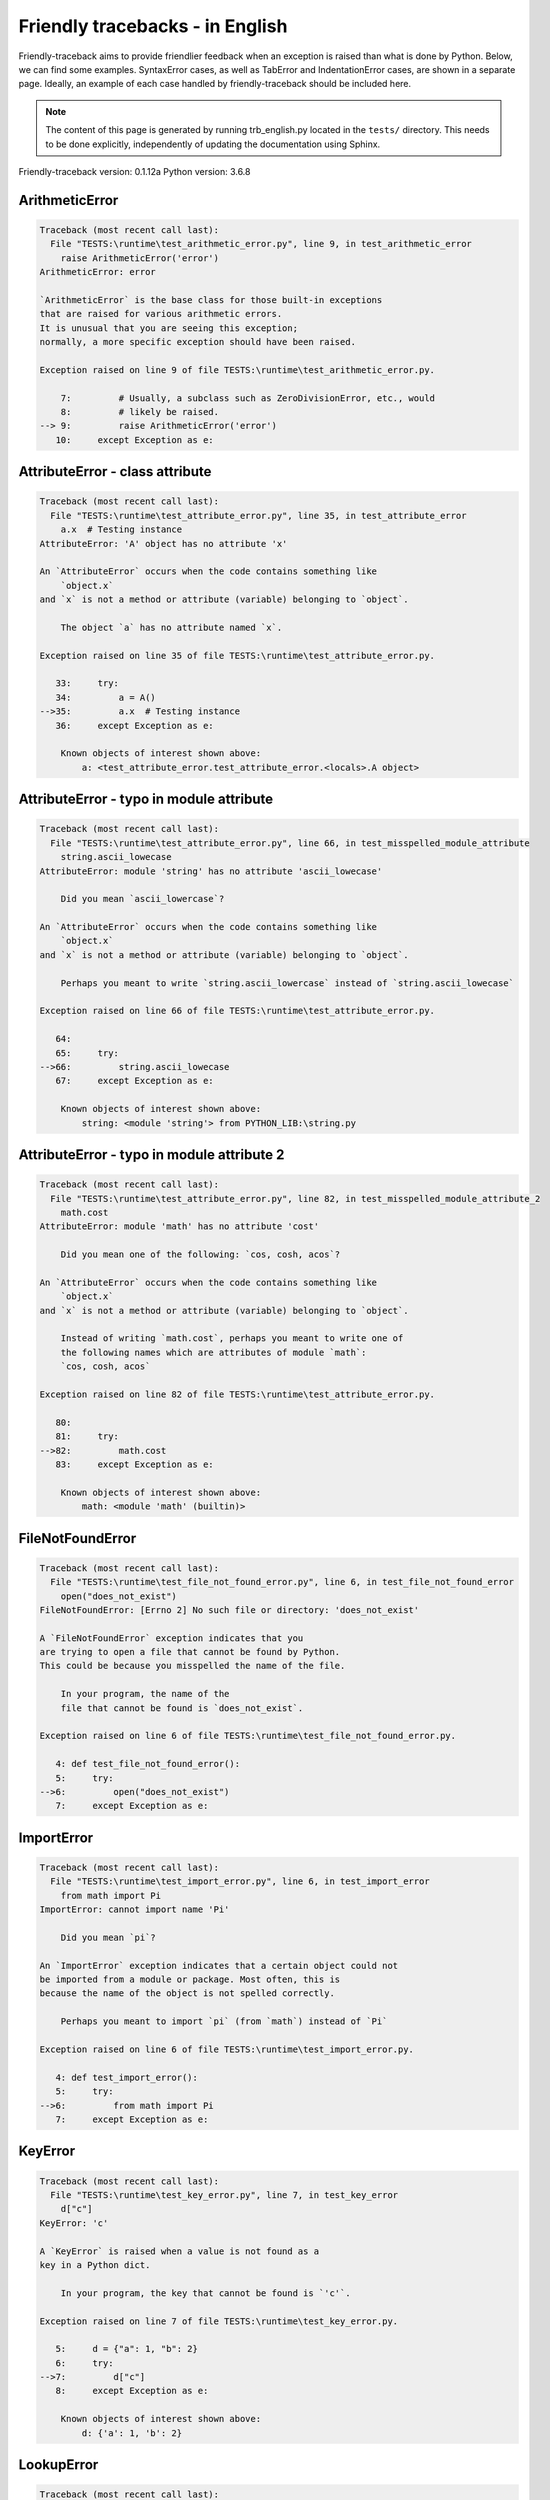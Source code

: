 
Friendly tracebacks - in English
======================================

Friendly-traceback aims to provide friendlier feedback when an exception
is raised than what is done by Python.
Below, we can find some examples. SyntaxError cases, as well as TabError and
IndentationError cases, are shown in a separate page.
Ideally, an example of each case handled by friendly-traceback
should be included here.

.. note::

     The content of this page is generated by running
     trb_english.py located in the ``tests/`` directory.
     This needs to be done explicitly, independently of updating the
     documentation using Sphinx.

Friendly-traceback version: 0.1.12a
Python version: 3.6.8



ArithmeticError
---------------

.. code-block:: none


    Traceback (most recent call last):
      File "TESTS:\runtime\test_arithmetic_error.py", line 9, in test_arithmetic_error
        raise ArithmeticError('error')
    ArithmeticError: error
    
    `ArithmeticError` is the base class for those built-in exceptions
    that are raised for various arithmetic errors.
    It is unusual that you are seeing this exception;
    normally, a more specific exception should have been raised.
    
    Exception raised on line 9 of file TESTS:\runtime\test_arithmetic_error.py.
    
        7:         # Usually, a subclass such as ZeroDivisionError, etc., would
        8:         # likely be raised.
    --> 9:         raise ArithmeticError('error')
       10:     except Exception as e:


AttributeError - class attribute
--------------------------------

.. code-block:: none


    Traceback (most recent call last):
      File "TESTS:\runtime\test_attribute_error.py", line 35, in test_attribute_error
        a.x  # Testing instance
    AttributeError: 'A' object has no attribute 'x'
    
    An `AttributeError` occurs when the code contains something like
        `object.x`
    and `x` is not a method or attribute (variable) belonging to `object`.
    
        The object `a` has no attribute named `x`.
        
    Exception raised on line 35 of file TESTS:\runtime\test_attribute_error.py.
    
       33:     try:
       34:         a = A()
    -->35:         a.x  # Testing instance
       36:     except Exception as e:

        Known objects of interest shown above:
            a: <test_attribute_error.test_attribute_error.<locals>.A object>
        


AttributeError - typo in module attribute
-----------------------------------------

.. code-block:: none


    Traceback (most recent call last):
      File "TESTS:\runtime\test_attribute_error.py", line 66, in test_misspelled_module_attribute
        string.ascii_lowecase
    AttributeError: module 'string' has no attribute 'ascii_lowecase'
    
        Did you mean `ascii_lowercase`?
        
    An `AttributeError` occurs when the code contains something like
        `object.x`
    and `x` is not a method or attribute (variable) belonging to `object`.
    
        Perhaps you meant to write `string.ascii_lowercase` instead of `string.ascii_lowecase`
        
    Exception raised on line 66 of file TESTS:\runtime\test_attribute_error.py.
    
       64: 
       65:     try:
    -->66:         string.ascii_lowecase
       67:     except Exception as e:

        Known objects of interest shown above:
            string: <module 'string'> from PYTHON_LIB:\string.py
        


AttributeError - typo in module attribute 2
-------------------------------------------

.. code-block:: none


    Traceback (most recent call last):
      File "TESTS:\runtime\test_attribute_error.py", line 82, in test_misspelled_module_attribute_2
        math.cost
    AttributeError: module 'math' has no attribute 'cost'
    
        Did you mean one of the following: `cos, cosh, acos`?
        
    An `AttributeError` occurs when the code contains something like
        `object.x`
    and `x` is not a method or attribute (variable) belonging to `object`.
    
        Instead of writing `math.cost`, perhaps you meant to write one of 
        the following names which are attributes of module `math`:
        `cos, cosh, acos`
        
    Exception raised on line 82 of file TESTS:\runtime\test_attribute_error.py.
    
       80: 
       81:     try:
    -->82:         math.cost
       83:     except Exception as e:

        Known objects of interest shown above:
            math: <module 'math' (builtin)>
        


FileNotFoundError
-----------------

.. code-block:: none


    Traceback (most recent call last):
      File "TESTS:\runtime\test_file_not_found_error.py", line 6, in test_file_not_found_error
        open("does_not_exist")
    FileNotFoundError: [Errno 2] No such file or directory: 'does_not_exist'
    
    A `FileNotFoundError` exception indicates that you
    are trying to open a file that cannot be found by Python.
    This could be because you misspelled the name of the file.
    
        In your program, the name of the
        file that cannot be found is `does_not_exist`.
        
    Exception raised on line 6 of file TESTS:\runtime\test_file_not_found_error.py.
    
       4: def test_file_not_found_error():
       5:     try:
    -->6:         open("does_not_exist")
       7:     except Exception as e:


ImportError
-----------

.. code-block:: none


    Traceback (most recent call last):
      File "TESTS:\runtime\test_import_error.py", line 6, in test_import_error
        from math import Pi
    ImportError: cannot import name 'Pi'
    
        Did you mean `pi`?
        
    An `ImportError` exception indicates that a certain object could not
    be imported from a module or package. Most often, this is
    because the name of the object is not spelled correctly.
    
        Perhaps you meant to import `pi` (from `math`) instead of `Pi`
        
    Exception raised on line 6 of file TESTS:\runtime\test_import_error.py.
    
       4: def test_import_error():
       5:     try:
    -->6:         from math import Pi
       7:     except Exception as e:


KeyError
--------

.. code-block:: none


    Traceback (most recent call last):
      File "TESTS:\runtime\test_key_error.py", line 7, in test_key_error
        d["c"]
    KeyError: 'c'
    
    A `KeyError` is raised when a value is not found as a
    key in a Python dict.
    
        In your program, the key that cannot be found is `'c'`.
        
    Exception raised on line 7 of file TESTS:\runtime\test_key_error.py.
    
       5:     d = {"a": 1, "b": 2}
       6:     try:
    -->7:         d["c"]
       8:     except Exception as e:

        Known objects of interest shown above:
            d: {'a': 1, 'b': 2}
        


LookupError
-----------

.. code-block:: none


    Traceback (most recent call last):
      File "TESTS:\runtime\test_lookup_error.py", line 10, in test_lookup_error
        raise LookupError("Fake message")
    LookupError: Fake message
    
    `LookupError` is the base class for the exceptions that are raised
    when a key or index used on a mapping or sequence is invalid.
    It can also be raised directly by codecs.lookup().
    
    Exception raised on line 10 of file TESTS:\runtime\test_lookup_error.py.
    
        8:         # other than possibly codecs.lookup(), which is why we raise
        9:         # it directly here for our example.
    -->10:         raise LookupError("Fake message")
       11:     except Exception as e:


IndexError - short tuple
------------------------

.. code-block:: none


    Traceback (most recent call last):
      File "TESTS:\runtime\test_index_error.py", line 8, in test_index_error1
        print(a[3], b[2])
    IndexError: tuple index out of range
    
    An `IndexError` occurs when you are try to get an item from a list,
    a tuple, or a similar object (sequence), by using an index which
    does not exists; typically, this is because the index you give
    is greater than the length of the sequence.
    Reminder: the first item of a sequence is at index 0.
    
    Exception raised on line 8 of file TESTS:\runtime\test_index_error.py.
    
        6:     b = [1, 2, 3]
        7:     try:
    --> 8:         print(a[3], b[2])
                         ^^^^
        9:     except Exception as e:

        Known objects of interest shown above:
            a: (1, 2, 3)
        


IndexError - long list
----------------------

.. code-block:: none


    Traceback (most recent call last):
      File "TESTS:\runtime\test_index_error.py", line 22, in test_index_error2
        print(a[50], b[0])
    IndexError: list index out of range
    
    An `IndexError` occurs when you are try to get an item from a list,
    a tuple, or a similar object (sequence), by using an index which
    does not exists; typically, this is because the index you give
    is greater than the length of the sequence.
    Reminder: the first item of a sequence is at index 0.
    
    Exception raised on line 22 of file TESTS:\runtime\test_index_error.py.
    
       20:     b = tuple(range(50))
       21:     try:
    -->22:         print(a[50], b[0])
                         ^^^^^
       23:     except Exception as e:

        Known objects of interest shown above:
            a: [0, 1, 2, 3, 4, 5, 6, 7, 8, 9, 10, 11, 12, 13, 14, 15, 16, 17, 18, ...]
                len(a): 40
        


ModuleNotFoundError
-------------------

.. code-block:: none


    Traceback (most recent call last):
      File "TESTS:\runtime\test_module_not_found_error.py", line 6, in test_module_not_found_error
        import Tkinter
    ModuleNotFoundError: No module named 'Tkinter'
    
        Did you mean `tkinter`?
        
    A `ModuleNotFoundError` exception indicates that you
    are trying to import a module that cannot be found by Python.
    This could be because you misspelled the name of the module
    or because it is not installed on your computer.
    
        The name of the module that could not be imported is `Tkinter`.
        `tkinter` is an existing module that has a similar name.
        
    Exception raised on line 6 of file TESTS:\runtime\test_module_not_found_error.py.
    
       4: def test_module_not_found_error():
       5:     try:
    -->6:         import Tkinter
       7:     except Exception as e:


NameError - 1
-------------

.. code-block:: none


    Traceback (most recent call last):
      File "TESTS:\runtime\test_name_error.py", line 6, in test_name_error
        this = something
    NameError: name 'something' is not defined
    
    A `NameError` exception indicates that a variable or
    function name is not known to Python.
    Most often, this is because there is a spelling mistake.
    However, sometimes it is because the name is used
    before being defined or given a value.
    
        In your program, `something` is an unknown name.
        I have no additional information for you.
    Exception raised on line 6 of file TESTS:\runtime\test_name_error.py.
    
       4: def test_name_error():
       5:     try:
    -->6:         this = something
       7:     except Exception as e:


NameError - 2
-------------

.. code-block:: none


    Traceback (most recent call last):
      File "TESTS:\runtime\test_name_error.py", line 20, in test_name_error2
        x = babs(-1)
    NameError: name 'babs' is not defined
    
        Did you mean `abs`?
    A `NameError` exception indicates that a variable or
    function name is not known to Python.
    Most often, this is because there is a spelling mistake.
    However, sometimes it is because the name is used
    before being defined or given a value.
    
        In your program, `babs` is an unknown name.
        Instead of writing `babs`, perhaps you meant one of the following:
        *   Local scope: `nabs`
        *   Global scope: `fabs`
        *   Python builtins: `abs`
        
    Exception raised on line 20 of file TESTS:\runtime\test_name_error.py.
    
       18:     nabs = 1
       19:     try:
    -->20:         x = babs(-1)
       21:     except Exception as e:


NameError - 3
-------------

.. code-block:: none


    Traceback (most recent call last):
      File "TESTS:\runtime\test_name_error.py", line 35, in test_name_error3
        y = x
    NameError: name 'x' is not defined
    
        Did you use a colon instead of an equal sign?
    A `NameError` exception indicates that a variable or
    function name is not known to Python.
    Most often, this is because there is a spelling mistake.
    However, sometimes it is because the name is used
    before being defined or given a value.
    
        In your program, `x` is an unknown name.
        A type hint found for `x` in the global scope.
        Perhaps you had used a colon instead of an equal sign and written
        
            x : 3
        
        instead of
        
            x = 3
        
    Exception raised on line 35 of file TESTS:\runtime\test_name_error.py.
    
       33: def test_name_error3():
       34:     try:
    -->35:         y = x
       36:     except Exception as e:


NameError - 4
-------------

.. code-block:: none


    Traceback (most recent call last):
      File "TESTS:\runtime\test_name_error.py", line 48, in test_name_error4
        cost  # wrote from math import * above
    NameError: name 'cost' is not defined
    
        Did you mean `cos`?
    A `NameError` exception indicates that a variable or
    function name is not known to Python.
    Most often, this is because there is a spelling mistake.
    However, sometimes it is because the name is used
    before being defined or given a value.
    
        In your program, `cost` is an unknown name.
        Instead of writing `cost`, perhaps you meant one of the following:
        *   Global scope: `cos`, `cosh`, `acos`
        
    Exception raised on line 48 of file TESTS:\runtime\test_name_error.py.
    
       46: def test_name_error4():
       47:     try:
    -->48:         cost  # wrote from math import * above
       49:     except Exception as e:


OverflowError
-------------

.. code-block:: none


    Traceback (most recent call last):
      File "TESTS:\runtime\test_overflow_error.py", line 6, in test_overflow_error
        2.0 ** 1600
    OverflowError: (34, 'Result too large')
    
    An `OverflowError` is raised when the result of an arithmetic operation
    is too large to be handled by the computer's processor.
    
    Exception raised on line 6 of file TESTS:\runtime\test_overflow_error.py.
    
       4: def test_overflow_error():
       5:     try:
    -->6:         2.0 ** 1600
       7:     except Exception as e:


RecursionError
--------------

.. code-block:: none


    Traceback (most recent call last):
      File "TESTS:\runtime\test_recursion_error.py", line 8, in test_function_recursion_error
        a()
    
           ... More lines not shown. ...
    
      File "TESTS:\runtime\test_recursion_error.py", line 6, in a
        return a()
      File "TESTS:\runtime\test_recursion_error.py", line 6, in a
        return a()
    RecursionError: maximum recursion depth exceeded
    
    A `RecursionError` is raised when a function calls itself,
    directly or indirectly, too many times.
    It almost always indicates that you made an error in your code
    and that your program would never stop.
    
    Execution stopped on line 8 of file TESTS:\runtime\test_recursion_error.py.
    
        6:         return a()
        7:     try:
    --> 8:         a()
        9:     except Exception as e:

        Known objects shown above:
            a: <function test_function_recursion_error.<locals>.a>
        
    Exception raised on line 6 of file TESTS:\runtime\test_recursion_error.py.
    
       4: def test_function_recursion_error():
       5:     def a():
    -->6:         return a()
                         ^^^
       7:     try:

        Known objects of interest shown above:
            a: <function test_function_recursion_error.<locals>.a>
        


TypeError - 1: concatenate two different types
----------------------------------------------

.. code-block:: none


    Traceback (most recent call last):
      File "TESTS:\runtime\test_type_error.py", line 8, in test_type_error1
        result = a + one
    TypeError: must be str, not int
    
    A `TypeError` is usually caused by trying
    to combine two incompatible types of objects,
    by calling a function with the wrong type of object,
    or by tring to do an operation not allowed on a given type of object.
    
        You tried to concatenate (add) two different types of objects:
        a string (`str`) and an integer (`int`)
        
    Exception raised on line 8 of file TESTS:\runtime\test_type_error.py.
    
        6:         a = "a"
        7:         one = 1
    --> 8:         result = a + one
                            ^^^^^^^
        9:     except Exception as e:

        Known objects of interest shown above:
            a: 'a'
            one: 1
        


TypeError - 1a: concatenate two different types
-----------------------------------------------

.. code-block:: none


    Traceback (most recent call last):
      File "TESTS:\runtime\test_type_error.py", line 26, in test_type_error1a
        result = a + a_list
    TypeError: must be str, not list
    
    A `TypeError` is usually caused by trying
    to combine two incompatible types of objects,
    by calling a function with the wrong type of object,
    or by tring to do an operation not allowed on a given type of object.
    
        You tried to concatenate (add) two different types of objects:
        a string (`str`) and a `list`
        
    Exception raised on line 26 of file TESTS:\runtime\test_type_error.py.
    
       24:         a = "a"
       25:         a_list = [1, 2, 3]
    -->26:         result = a + a_list
                            ^^^^^^^^^^
       27:     except Exception as e:

        Known objects of interest shown above:
            a: 'a'
            a_list: [1, 2, 3]
        


TypeError - 1b: concatenate two different types
-----------------------------------------------

.. code-block:: none


    Traceback (most recent call last):
      File "TESTS:\runtime\test_type_error.py", line 44, in test_type_error1b
        result = a_tuple + a_list
    TypeError: can only concatenate tuple (not "list") to tuple
    
    A `TypeError` is usually caused by trying
    to combine two incompatible types of objects,
    by calling a function with the wrong type of object,
    or by tring to do an operation not allowed on a given type of object.
    
        You tried to concatenate (add) two different types of objects:
        a `tuple` and a `list`
        
    Exception raised on line 44 of file TESTS:\runtime\test_type_error.py.
    
       42:         a_tuple = (1, 2, 3)
       43:         a_list = [1, 2, 3]
    -->44:         result = a_tuple + a_list
                            ^^^^^^^^^^^^^^^^
       45:     except Exception as e:

        Known objects of interest shown above:
            a_tuple: (1, 2, 3)
            a_list: [1, 2, 3]
        


TypeError - 2: unsupported operand type(s) for +
------------------------------------------------

.. code-block:: none


    Traceback (most recent call last):
      File "TESTS:\runtime\test_type_error.py", line 60, in test_type_error2
        result = one + none
    TypeError: unsupported operand type(s) for +: 'int' and 'NoneType'
    
    A `TypeError` is usually caused by trying
    to combine two incompatible types of objects,
    by calling a function with the wrong type of object,
    or by tring to do an operation not allowed on a given type of object.
    
        You tried to add two incompatible types of objects:
        an integer (`int`) and a variable equal to `None` (`NoneType`)
        
    Exception raised on line 60 of file TESTS:\runtime\test_type_error.py.
    
       58:         one = 1
       59:         none = None
    -->60:         result = one + none
                            ^^^^^^^^^^
       61:     except Exception as e:

        Known objects of interest shown above:
            one: 1
            none: None
        


TypeError - 2a: unsupported operand type(s) for +=
--------------------------------------------------

.. code-block:: none


    Traceback (most recent call last):
      File "TESTS:\runtime\test_type_error.py", line 78, in test_type_error2a
        one += two
    TypeError: unsupported operand type(s) for +=: 'int' and 'str'
    
    A `TypeError` is usually caused by trying
    to combine two incompatible types of objects,
    by calling a function with the wrong type of object,
    or by tring to do an operation not allowed on a given type of object.
    
        You tried to add two incompatible types of objects:
        an integer (`int`) and a string (`str`)
        
    Exception raised on line 78 of file TESTS:\runtime\test_type_error.py.
    
       76:         one = 1
       77:         two = "two"
    -->78:         one += two
       79:     except Exception as e:

        Known objects of interest shown above:
            one: 1
            two: 'two'
        


TypeError - 3: unsupported operand type(s) for -
------------------------------------------------

.. code-block:: none


    Traceback (most recent call last):
      File "TESTS:\runtime\test_type_error.py", line 94, in test_type_error3
        result = a - b
    TypeError: unsupported operand type(s) for -: 'tuple' and 'list'
    
    A `TypeError` is usually caused by trying
    to combine two incompatible types of objects,
    by calling a function with the wrong type of object,
    or by tring to do an operation not allowed on a given type of object.
    
        You tried to subtract two incompatible types of objects:
        a `tuple` and a `list`
        
    Exception raised on line 94 of file TESTS:\runtime\test_type_error.py.
    
       92:         a = (1, 2)
       93:         b = [3, 4]
    -->94:         result = a - b
                            ^^^^^
       95:     except Exception as e:

        Known objects of interest shown above:
            a: (1, 2)
            b: [3, 4]
        


TypeError - 3a: unsupported operand type(s) for -=
--------------------------------------------------

.. code-block:: none


    Traceback (most recent call last):
      File "TESTS:\runtime\test_type_error.py", line 110, in test_type_error3a
        b -= a
    TypeError: unsupported operand type(s) for -=: 'list' and 'tuple'
    
    A `TypeError` is usually caused by trying
    to combine two incompatible types of objects,
    by calling a function with the wrong type of object,
    or by tring to do an operation not allowed on a given type of object.
    
        You tried to subtract two incompatible types of objects:
        a `list` and a `tuple`
        
    Exception raised on line 110 of file TESTS:\runtime\test_type_error.py.
    
       108:         a = (1, 2)
       109:         b = [3, 4]
    -->110:         b -= a
       111:     except Exception as e:

        Known objects of interest shown above:
            b: [3, 4]
            a: (1, 2)
        


TypeError - 4: unsupported operand type(s) for *
------------------------------------------------

.. code-block:: none


    Traceback (most recent call last):
      File "TESTS:\runtime\test_type_error.py", line 126, in test_type_error4
        result = a * b
    TypeError: unsupported operand type(s) for *: 'complex' and 'set'
    
    A `TypeError` is usually caused by trying
    to combine two incompatible types of objects,
    by calling a function with the wrong type of object,
    or by tring to do an operation not allowed on a given type of object.
    
        You tried to multiply two incompatible types of objects:
        a complex number and a `set`
        
    Exception raised on line 126 of file TESTS:\runtime\test_type_error.py.
    
       124:         a = 1j
       125:         b = {2, 3}
    -->126:         result = a * b
                             ^^^^^
       127:     except Exception as e:

        Known objects of interest shown above:
            a: 1j
            b: {2, 3}
        


TypeError - 4a: unsupported operand type(s) for ``*=``
------------------------------------------------------

.. code-block:: none


    Traceback (most recent call last):
      File "TESTS:\runtime\test_type_error.py", line 142, in test_type_error4a
        b *= a
    TypeError: unsupported operand type(s) for *=: 'set' and 'complex'
    
    A `TypeError` is usually caused by trying
    to combine two incompatible types of objects,
    by calling a function with the wrong type of object,
    or by tring to do an operation not allowed on a given type of object.
    
        You tried to multiply two incompatible types of objects:
        a `set` and a complex number
        
    Exception raised on line 142 of file TESTS:\runtime\test_type_error.py.
    
       140:         a = 1j
       141:         b = {2, 3}
    -->142:         b *= a
       143:     except Exception as e:

        Known objects of interest shown above:
            b: {2, 3}
            a: 1j
        


TypeError - 5: unsupported operand type(s) for /
------------------------------------------------

.. code-block:: none


    Traceback (most recent call last):
      File "TESTS:\runtime\test_type_error.py", line 158, in test_type_error5
        result = a / b
    TypeError: unsupported operand type(s) for /: 'dict' and 'float'
    
    A `TypeError` is usually caused by trying
    to combine two incompatible types of objects,
    by calling a function with the wrong type of object,
    or by tring to do an operation not allowed on a given type of object.
    
        You tried to divide two incompatible types of objects:
        a dictionary (`dict`) and a number (`float`)
        
    Exception raised on line 158 of file TESTS:\runtime\test_type_error.py.
    
       156:         a = {1: 1, 2: 2}
       157:         b = 3.1416
    -->158:         result = a / b
                             ^^^^^
       159:     except Exception as e:

        Known objects of interest shown above:
            a: {1: 1, 2: 2}
            b: 3.1416
        


TypeError - 5a: unsupported operand type(s) for /=
--------------------------------------------------

.. code-block:: none


    Traceback (most recent call last):
      File "TESTS:\runtime\test_type_error.py", line 174, in test_type_error5a
        b /= a
    TypeError: unsupported operand type(s) for /=: 'float' and 'dict'
    
    A `TypeError` is usually caused by trying
    to combine two incompatible types of objects,
    by calling a function with the wrong type of object,
    or by tring to do an operation not allowed on a given type of object.
    
        You tried to divide two incompatible types of objects:
        a number (`float`) and a dictionary (`dict`)
        
    Exception raised on line 174 of file TESTS:\runtime\test_type_error.py.
    
       172:         a = {1: 1, 2: 2}
       173:         b = 3.1416
    -->174:         b /= a
       175:     except Exception as e:

        Known objects of interest shown above:
            b: 3.1416
            a: {1: 1, 2: 2}
        


TypeError - 5b: unsupported operand type(s) for //
--------------------------------------------------

.. code-block:: none


    Traceback (most recent call last):
      File "TESTS:\runtime\test_type_error.py", line 190, in test_type_error5b
        result = a // b
    TypeError: unsupported operand type(s) for //: 'dict' and 'int'
    
    A `TypeError` is usually caused by trying
    to combine two incompatible types of objects,
    by calling a function with the wrong type of object,
    or by tring to do an operation not allowed on a given type of object.
    
        You tried to divide two incompatible types of objects:
        a dictionary (`dict`) and an integer (`int`)
        
    Exception raised on line 190 of file TESTS:\runtime\test_type_error.py.
    
       188:         a = {1: 1, 2: 2}
       189:         b = 1
    -->190:         result = a // b
                             ^^^^^^
       191:     except Exception as e:

        Known objects of interest shown above:
            a: {1: 1, 2: 2}
            b: 1
        


TypeError - 5c: unsupported operand type(s) for //=
---------------------------------------------------

.. code-block:: none


    Traceback (most recent call last):
      File "TESTS:\runtime\test_type_error.py", line 206, in test_type_error5c
        b //= a
    TypeError: unsupported operand type(s) for //=: 'float' and 'dict'
    
    A `TypeError` is usually caused by trying
    to combine two incompatible types of objects,
    by calling a function with the wrong type of object,
    or by tring to do an operation not allowed on a given type of object.
    
        You tried to divide two incompatible types of objects:
        a number (`float`) and a dictionary (`dict`)
        
    Exception raised on line 206 of file TESTS:\runtime\test_type_error.py.
    
       204:         a = {1: 1, 2: 2}
       205:         b = 3.1416
    -->206:         b //= a
       207:     except Exception as e:

        Known objects of interest shown above:
            b: 3.1416
            a: {1: 1, 2: 2}
        


TypeError - 6: unsupported operand type(s) for &
------------------------------------------------

.. code-block:: none


    Traceback (most recent call last):
      File "TESTS:\runtime\test_type_error.py", line 222, in test_type_error6
        result = a & b
    TypeError: unsupported operand type(s) for &: 'str' and 'int'
    
    A `TypeError` is usually caused by trying
    to combine two incompatible types of objects,
    by calling a function with the wrong type of object,
    or by tring to do an operation not allowed on a given type of object.
    
        You tried to perform the bitwise operation &
        on two incompatible types of objects:
        a string (`str`) and an integer (`int`)
        
    Exception raised on line 222 of file TESTS:\runtime\test_type_error.py.
    
       220:         a = "a"
       221:         b = 2
    -->222:         result = a & b
                             ^^^^^
       223:     except Exception as e:

        Known objects of interest shown above:
            a: 'a'
            b: 2
        


TypeError - 6a: unsupported operand type(s) for &=
--------------------------------------------------

.. code-block:: none


    Traceback (most recent call last):
      File "TESTS:\runtime\test_type_error.py", line 238, in test_type_error6a
        b &= a
    TypeError: unsupported operand type(s) for &=: 'int' and 'str'
    
    A `TypeError` is usually caused by trying
    to combine two incompatible types of objects,
    by calling a function with the wrong type of object,
    or by tring to do an operation not allowed on a given type of object.
    
        You tried to perform the bitwise operation &=
        on two incompatible types of objects:
        an integer (`int`) and a string (`str`)
        
    Exception raised on line 238 of file TESTS:\runtime\test_type_error.py.
    
       236:         a = "a"
       237:         b = 2
    -->238:         b &= a
       239:     except Exception as e:

        Known objects of interest shown above:
            b: 2
            a: 'a'
        


TypeError - 7: unsupported operand type(s) for **
-------------------------------------------------

.. code-block:: none


    Traceback (most recent call last):
      File "TESTS:\runtime\test_type_error.py", line 254, in test_type_error7
        result = a ** b
    TypeError: unsupported operand type(s) for ** or pow(): 'dict' and 'float'
    
    A `TypeError` is usually caused by trying
    to combine two incompatible types of objects,
    by calling a function with the wrong type of object,
    or by tring to do an operation not allowed on a given type of object.
    
        You tried to exponentiate (raise to a power)
        using two incompatible types of objects:
        a dictionary (`dict`) and a number (`float`)
        
    Exception raised on line 254 of file TESTS:\runtime\test_type_error.py.
    
       252:         a = {1: 1, 2: 2}
       253:         b = 3.1416
    -->254:         result = a ** b
                             ^^^^^^
       255:     except Exception as e:

        Known objects of interest shown above:
            a: {1: 1, 2: 2}
            b: 3.1416
        


TypeError - 7a: unsupported operand type(s) for ``**=``
-------------------------------------------------------

.. code-block:: none


    Traceback (most recent call last):
      File "TESTS:\runtime\test_type_error.py", line 270, in test_type_error7a
        a **= b
    TypeError: unsupported operand type(s) for ** or pow(): 'dict' and 'float'
    
    A `TypeError` is usually caused by trying
    to combine two incompatible types of objects,
    by calling a function with the wrong type of object,
    or by tring to do an operation not allowed on a given type of object.
    
        You tried to exponentiate (raise to a power)
        using two incompatible types of objects:
        a dictionary (`dict`) and a number (`float`)
        
    Exception raised on line 270 of file TESTS:\runtime\test_type_error.py.
    
       268:         a = {1: 1, 2: 2}
       269:         b = 3.1416
    -->270:         a **= b
       271:     except Exception as e:

        Known objects of interest shown above:
            a: {1: 1, 2: 2}
            b: 3.1416
        


TypeError - 8: unsupported operand type(s) for >>
-------------------------------------------------

.. code-block:: none


    Traceback (most recent call last):
      File "TESTS:\runtime\test_type_error.py", line 286, in test_type_error8
        result = a >> b
    TypeError: unsupported operand type(s) for >>: 'str' and 'int'
    
    A `TypeError` is usually caused by trying
    to combine two incompatible types of objects,
    by calling a function with the wrong type of object,
    or by tring to do an operation not allowed on a given type of object.
    
        You tried to perform the bit shifting operation >>
        on two incompatible types of objects:
        a string (`str`) and an integer (`int`)
        
    Exception raised on line 286 of file TESTS:\runtime\test_type_error.py.
    
       284:         a = "a"
       285:         b = 42
    -->286:         result = a >> b
                             ^^^^^^
       287:     except Exception as e:

        Known objects of interest shown above:
            a: 'a'
            b: 42
        


TypeError - 8a: unsupported operand type(s) for >>=
---------------------------------------------------

.. code-block:: none


    Traceback (most recent call last):
      File "TESTS:\runtime\test_type_error.py", line 302, in test_type_error8a
        a >>= b
    TypeError: unsupported operand type(s) for >>=: 'str' and 'int'
    
    A `TypeError` is usually caused by trying
    to combine two incompatible types of objects,
    by calling a function with the wrong type of object,
    or by tring to do an operation not allowed on a given type of object.
    
        You tried to perform the bit shifting operation >>=
        on two incompatible types of objects:
        a string (`str`) and an integer (`int`)
        
    Exception raised on line 302 of file TESTS:\runtime\test_type_error.py.
    
       300:         a = "a"
       301:         b = 42
    -->302:         a >>= b
       303:     except Exception as e:

        Known objects of interest shown above:
            a: 'a'
            b: 42
        


TypeError - 9: unsupported operand type(s) for @
------------------------------------------------

.. code-block:: none


    Traceback (most recent call last):
      File "TESTS:\runtime\test_type_error.py", line 318, in test_type_error9
        result = a @ b
    TypeError: unsupported operand type(s) for @: 'str' and 'int'
    
    A `TypeError` is usually caused by trying
    to combine two incompatible types of objects,
    by calling a function with the wrong type of object,
    or by tring to do an operation not allowed on a given type of object.
    
        You tried to use the operator @
        using two incompatible types of objects:
        a string (`str`) and an integer (`int`).
        This operator is normally used only
        for multiplication of matrices.
        
    Exception raised on line 318 of file TESTS:\runtime\test_type_error.py.
    
       316:         a = "a"
       317:         b = 2
    -->318:         result = a @ b
                             ^^^^^
       319:     except Exception as e:

        Known objects of interest shown above:
            a: 'a'
            b: 2
        


TypeError - 9a: unsupported operand type(s) for @=
--------------------------------------------------

.. code-block:: none


    Traceback (most recent call last):
      File "TESTS:\runtime\test_type_error.py", line 334, in test_type_error9a
        a @= b
    TypeError: unsupported operand type(s) for @=: 'str' and 'int'
    
    A `TypeError` is usually caused by trying
    to combine two incompatible types of objects,
    by calling a function with the wrong type of object,
    or by tring to do an operation not allowed on a given type of object.
    
        You tried to use the operator @=
        using two incompatible types of objects:
        a string (`str`) and an integer (`int`).
        This operator is normally used only
        for multiplication of matrices.
        
    Exception raised on line 334 of file TESTS:\runtime\test_type_error.py.
    
       332:         a = "a"
       333:         b = 2
    -->334:         a @= b
       335:     except Exception as e:

        Known objects of interest shown above:
            a: 'a'
            b: 2
        


TypeError - 10: comparison between incompatible types
-----------------------------------------------------

.. code-block:: none


    Traceback (most recent call last):
      File "TESTS:\runtime\test_type_error.py", line 350, in test_type_error10
        b < a
    TypeError: '<' not supported between instances of 'int' and 'str'
    
    A `TypeError` is usually caused by trying
    to combine two incompatible types of objects,
    by calling a function with the wrong type of object,
    or by tring to do an operation not allowed on a given type of object.
    
        You tried to do an order comparison (<)
        between two incompatible types of objects:
        an integer (`int`) and a string (`str`)
        
    Exception raised on line 350 of file TESTS:\runtime\test_type_error.py.
    
       348:         a = "a"
       349:         b = 42
    -->350:         b < a
       351:     except Exception as e:

        Known objects of interest shown above:
            b: 42
            a: 'a'
        


TypeError - 11: bad operand type for unary +
--------------------------------------------

.. code-block:: none


    Traceback (most recent call last):
      File "TESTS:\runtime\test_type_error.py", line 364, in test_type_error11
        a = +"abc"
    TypeError: bad operand type for unary +: 'str'
    
    A `TypeError` is usually caused by trying
    to combine two incompatible types of objects,
    by calling a function with the wrong type of object,
    or by tring to do an operation not allowed on a given type of object.
    
        You tried to use the unary operator '+'
        with the following type of object: a string (`str`).
        This operation is not defined for this type of object.
        
    Exception raised on line 364 of file TESTS:\runtime\test_type_error.py.
    
       362: def test_type_error11():
       363:     try:
    -->364:         a = +"abc"
                        ^^^^^^
       365:         print(a)


TypeError - 11a: bad operand type for unary -
---------------------------------------------

.. code-block:: none


    Traceback (most recent call last):
      File "TESTS:\runtime\test_type_error.py", line 379, in test_type_error11a
        a = -[1, 2, 3]
    TypeError: bad operand type for unary -: 'list'
    
    A `TypeError` is usually caused by trying
    to combine two incompatible types of objects,
    by calling a function with the wrong type of object,
    or by tring to do an operation not allowed on a given type of object.
    
        You tried to use the unary operator '-'
        with the following type of object: a `list`.
        This operation is not defined for this type of object.
        
    Exception raised on line 379 of file TESTS:\runtime\test_type_error.py.
    
       377: def test_type_error11a():
       378:     try:
    -->379:         a = -[1, 2, 3]
                        ^^^^^^^^^^
       380:         print(a)


TypeError - 11b: bad operand type for unary ~
---------------------------------------------

.. code-block:: none


    Traceback (most recent call last):
      File "TESTS:\runtime\test_type_error.py", line 394, in test_type_error11b
        a = ~(1, 2, 3)
    TypeError: bad operand type for unary ~: 'tuple'
    
    A `TypeError` is usually caused by trying
    to combine two incompatible types of objects,
    by calling a function with the wrong type of object,
    or by tring to do an operation not allowed on a given type of object.
    
        You tried to use the unary operator '~'
        with the following type of object: a `tuple`.
        This operation is not defined for this type of object.
        
    Exception raised on line 394 of file TESTS:\runtime\test_type_error.py.
    
       392: def test_type_error11b():
       393:     try:
    -->394:         a = ~(1, 2, 3)
                        ^^^^^^^^^^
       395:         print(a)


TypeError - 12: object does not support item assignment
-------------------------------------------------------

.. code-block:: none


    Traceback (most recent call last):
      File "TESTS:\runtime\test_type_error.py", line 410, in test_type_error12
        a[0] = 0
    TypeError: 'tuple' object does not support item assignment
    
    A `TypeError` is usually caused by trying
    to combine two incompatible types of objects,
    by calling a function with the wrong type of object,
    or by tring to do an operation not allowed on a given type of object.
    
        In Python, some objects are known as immutable:
        once defined, their value cannot be changed.
        You tried change part of such an immutable object: a `tuple`,
        most likely by using an indexing operation.
        
    Exception raised on line 410 of file TESTS:\runtime\test_type_error.py.
    
       408:     a = (1, 2, 3)
       409:     try:
    -->410:         a[0] = 0
       411:     except Exception as e:

        Known objects of interest shown above:
            a[0]: 1
            a: (1, 2, 3)
        


TypeError - 13: wrong number of positional arguments
----------------------------------------------------

.. code-block:: none


    Traceback (most recent call last):
      File "TESTS:\runtime\test_type_error.py", line 427, in test_type_error13
        fn(1)
    TypeError: fn() takes 0 positional arguments but 1 was given
    
    A `TypeError` is usually caused by trying
    to combine two incompatible types of objects,
    by calling a function with the wrong type of object,
    or by tring to do an operation not allowed on a given type of object.
    
        You apparently have called the function `fn` with
        1 positional argument(s) while it requires 0
        such positional argument(s).
        
    Exception raised on line 427 of file TESTS:\runtime\test_type_error.py.
    
       425: 
       426:     try:
    -->427:         fn(1)
       428:     except Exception as e:

        Known objects of interest shown above:
            fn: <function test_type_error13.<locals>.fn>
        


TypeError - 13a: wrong number of positional arguments
-----------------------------------------------------

.. code-block:: none


    Traceback (most recent call last):
      File "TESTS:\runtime\test_type_error.py", line 446, in test_type_error13a
        A().f(1)
    TypeError: f() takes 1 positional argument but 2 were given
    
        Perhaps you forgot `self` when defining `f`.
        
    A `TypeError` is usually caused by trying
    to combine two incompatible types of objects,
    by calling a function with the wrong type of object,
    or by tring to do an operation not allowed on a given type of object.
    
        You apparently have called the function `f` with
        2 positional argument(s) while it requires 1
        such positional argument(s).
        Perhaps you forgot `self` when defining `f`.
        
    Exception raised on line 446 of file TESTS:\runtime\test_type_error.py.
    
       444: 
       445:     try:
    -->446:         A().f(1)
       447:     except Exception as e:

        Known objects of interest shown above:
            A: <class 'test_type_error.test_type_error13a.<locals>.A'>
        


TypeError - 14: missing positional arguments
--------------------------------------------

.. code-block:: none


    Traceback (most recent call last):
      File "TESTS:\runtime\test_type_error.py", line 465, in test_type_error14
        fn(1)
    TypeError: fn() missing 2 required positional arguments: 'b' and 'c'
    
    A `TypeError` is usually caused by trying
    to combine two incompatible types of objects,
    by calling a function with the wrong type of object,
    or by tring to do an operation not allowed on a given type of object.
    
        You apparently have called the function 'fn()' with
        fewer positional arguments than it requires (2 missing).
        
    Exception raised on line 465 of file TESTS:\runtime\test_type_error.py.
    
       463: 
       464:     try:
    -->465:         fn(1)
       466:     except Exception as e:

        Known objects of interest shown above:
            fn: <function test_type_error14.<locals>.fn>
        


TypeError - 15: tuple object is not callable
--------------------------------------------

.. code-block:: none


    Traceback (most recent call last):
      File "TESTS:\runtime\test_type_error.py", line 480, in test_type_error15
        _ = (1, 2)(3, 4)
    TypeError: 'tuple' object is not callable
    
        Perhaps you had a missing comma between two tuples.
        
    A `TypeError` is usually caused by trying
    to combine two incompatible types of objects,
    by calling a function with the wrong type of object,
    or by tring to do an operation not allowed on a given type of object.
    
        I suspect that you had an object of this type, a `tuple`,
        followed by what looked like a tuple, '(...)',
        which Python took as an indication of a function call.
        Perhaps you had a missing comma between two tuples.
        
    Exception raised on line 480 of file TESTS:\runtime\test_type_error.py.
    
       478: def test_type_error15():
       479:     try:
    -->480:         _ = (1, 2)(3, 4)
                        ^^^^^^^^^^^^
       481:     except Exception as e:


TypeError - 15a: list object is not callable
--------------------------------------------

.. code-block:: none


    Traceback (most recent call last):
      File "TESTS:\runtime\test_type_error.py", line 494, in test_type_error15a
        _ = [1, 2](3, 4)
    TypeError: 'list' object is not callable
    
        Perhaps you had a missing comma before the tuple.
        
    A `TypeError` is usually caused by trying
    to combine two incompatible types of objects,
    by calling a function with the wrong type of object,
    or by tring to do an operation not allowed on a given type of object.
    
        I suspect that you had an object of this type, a `list`,
        followed by what looked like a tuple, '(...)',
        which Python took as an indication of a function call.
        Perhaps you had a missing comma before the tuple.
        
    Exception raised on line 494 of file TESTS:\runtime\test_type_error.py.
    
       492: def test_type_error15a():
       493:     try:
    -->494:         _ = [1, 2](3, 4)
                        ^^^^^^^^^^^^
       495:     except Exception as e:


TypeError - 16: exception derived from BaseException
----------------------------------------------------

.. code-block:: none


    Traceback (most recent call last):
      File "TESTS:\runtime\test_type_error.py", line 507, in test_type_error16
        raise "exception"
    TypeError: exceptions must derive from BaseException
    
    A `TypeError` is usually caused by trying
    to combine two incompatible types of objects,
    by calling a function with the wrong type of object,
    or by tring to do an operation not allowed on a given type of object.
    
        In Python 3, exceptions must be derived from BaseException.
        
    Exception raised on line 507 of file TESTS:\runtime\test_type_error.py.
    
       505: def test_type_error16():
       506:     try:
    -->507:         raise "exception"
       508:     except Exception as e:


UnboundLocalError - 1: missing global
-------------------------------------

.. code-block:: none


    Traceback (most recent call last):
      File "TESTS:\runtime\test_unbound_local_error.py", line 27, in test_unbound_local_error_missing_global
        outer_missing_global()
      File "TESTS:\runtime\test_unbound_local_error.py", line 11, in outer_missing_global
        inner()
      File "TESTS:\runtime\test_unbound_local_error.py", line 9, in inner
        spam_missing_global += 1
    UnboundLocalError: local variable 'spam_missing_global' referenced before assignment
    
        Did you forget to add `global spam_missing_global`?
        
    In Python, variables that are used inside a function are known as 
    local variables. Before they are used, they must be assigned a value.
    A variable that is used before it is assigned a value is assumed to
    be defined outside that function; it is known as a `global`
    (or sometimes `nonlocal`) variable. You cannot assign a value to such
    a global variable inside a function without first indicating to
    Python that this is a global variable, otherwise you will see
    an `UnboundLocalError`.
    
        The name `spam_missing_global` exists in the global scope.
        Perhaps the statement
        
            global spam_missing_global
        
        should have been included as the first line inside your function.
        
    Execution stopped on line 27 of file TESTS:\runtime\test_unbound_local_error.py.
    
       25: 
       26:     try:
    -->27:         outer_missing_global()
       28:     except Exception as e:

        Known objects shown above:
            global outer_missing_global: <function outer_missing_global>
        
    Exception raised on line 9 of file TESTS:\runtime\test_unbound_local_error.py.
    
        7: def outer_missing_global():
        8:     def inner():
    --> 9:         spam_missing_global += 1

        Known objects of interest shown above:
            global spam_missing_global: 1
        


UnboundLocalError - 2: missing nonlocal
---------------------------------------

.. code-block:: none


    Traceback (most recent call last):
      File "TESTS:\runtime\test_unbound_local_error.py", line 48, in test_unbound_local_error_missing_nonlocal
        outer_missing_nonlocal()
      File "TESTS:\runtime\test_unbound_local_error.py", line 20, in outer_missing_nonlocal
        inner()
      File "TESTS:\runtime\test_unbound_local_error.py", line 18, in inner
        spam_missing_nonlocal += 1
    UnboundLocalError: local variable 'spam_missing_nonlocal' referenced before assignment
    
        Did you forget to add `nonlocal spam_missing_nonlocal`?
        
    In Python, variables that are used inside a function are known as 
    local variables. Before they are used, they must be assigned a value.
    A variable that is used before it is assigned a value is assumed to
    be defined outside that function; it is known as a `global`
    (or sometimes `nonlocal`) variable. You cannot assign a value to such
    a global variable inside a function without first indicating to
    Python that this is a global variable, otherwise you will see
    an `UnboundLocalError`.
    
        The name `spam_missing_nonlocal` exists in the nonlocal scope.
        Perhaps the statement
        
            nonlocal spam_missing_nonlocal
        
        should have been included as the first line inside your function.
        
    Execution stopped on line 48 of file TESTS:\runtime\test_unbound_local_error.py.
    
       46: 
       47:     try:
    -->48:         outer_missing_nonlocal()
       49:     except Exception as e:

        Known objects shown above:
            global outer_missing_nonlocal: <function outer_missing_nonlocal>
        
    Exception raised on line 18 of file TESTS:\runtime\test_unbound_local_error.py.
    
       16: 
       17:     def inner():
    -->18:         spam_missing_nonlocal += 1


Unknown exception
-----------------

.. code-block:: none


    Traceback (most recent call last):
      File "TESTS:\runtime\test_unknown_error.py", line 10, in test_function_unknown_error
        raise MyException("Some informative message about an unknown exception.")
    MyException: Some informative message about an unknown exception.
    
    No information is available about this exception.
    
    Exception raised on line 10 of file TESTS:\runtime\test_unknown_error.py.
    
        8: def test_function_unknown_error():
        9:     try:
    -->10:         raise MyException("Some informative message about an unknown exception.")
       11:     except Exception as e:

        Known objects of interest shown above:
            global MyException: <class 'test_unknown_error.MyException'>
        


ZeroDivisionError - 1
---------------------

.. code-block:: none


    Traceback (most recent call last):
      File "TESTS:\runtime\test_zero_division_error.py", line 6, in test_zero_division_error
        1 / 0
    ZeroDivisionError: division by zero
    
    A `ZeroDivisionError` occurs when you are attempting to divide
    a value by zero:
        `result = my_variable / 0.`
    It can also happen if you calculate the remainder of a division
    using the modulo operator `%`:
        `result = my_variable % 0`
    
    Exception raised on line 6 of file TESTS:\runtime\test_zero_division_error.py.
    
       4: def test_zero_division_error():
       5:     try:
    -->6:         1 / 0
       7:     except Exception as e:


ZeroDivisionError - 2
---------------------

.. code-block:: none


    Traceback (most recent call last):
      File "TESTS:\runtime\test_zero_division_error.py", line 21, in test_zero_division_error2
        1 % zero
    ZeroDivisionError: integer division or modulo by zero
    
    A `ZeroDivisionError` occurs when you are attempting to divide
    a value by zero:
        `result = my_variable / 0.`
    It can also happen if you calculate the remainder of a division
    using the modulo operator `%`:
        `result = my_variable % 0`
    
    Exception raised on line 21 of file TESTS:\runtime\test_zero_division_error.py.
    
       19:     zero = 0
       20:     try:
    -->21:         1 % zero
       22:     except Exception as e:

        Known objects of interest shown above:
            zero: 0
        

